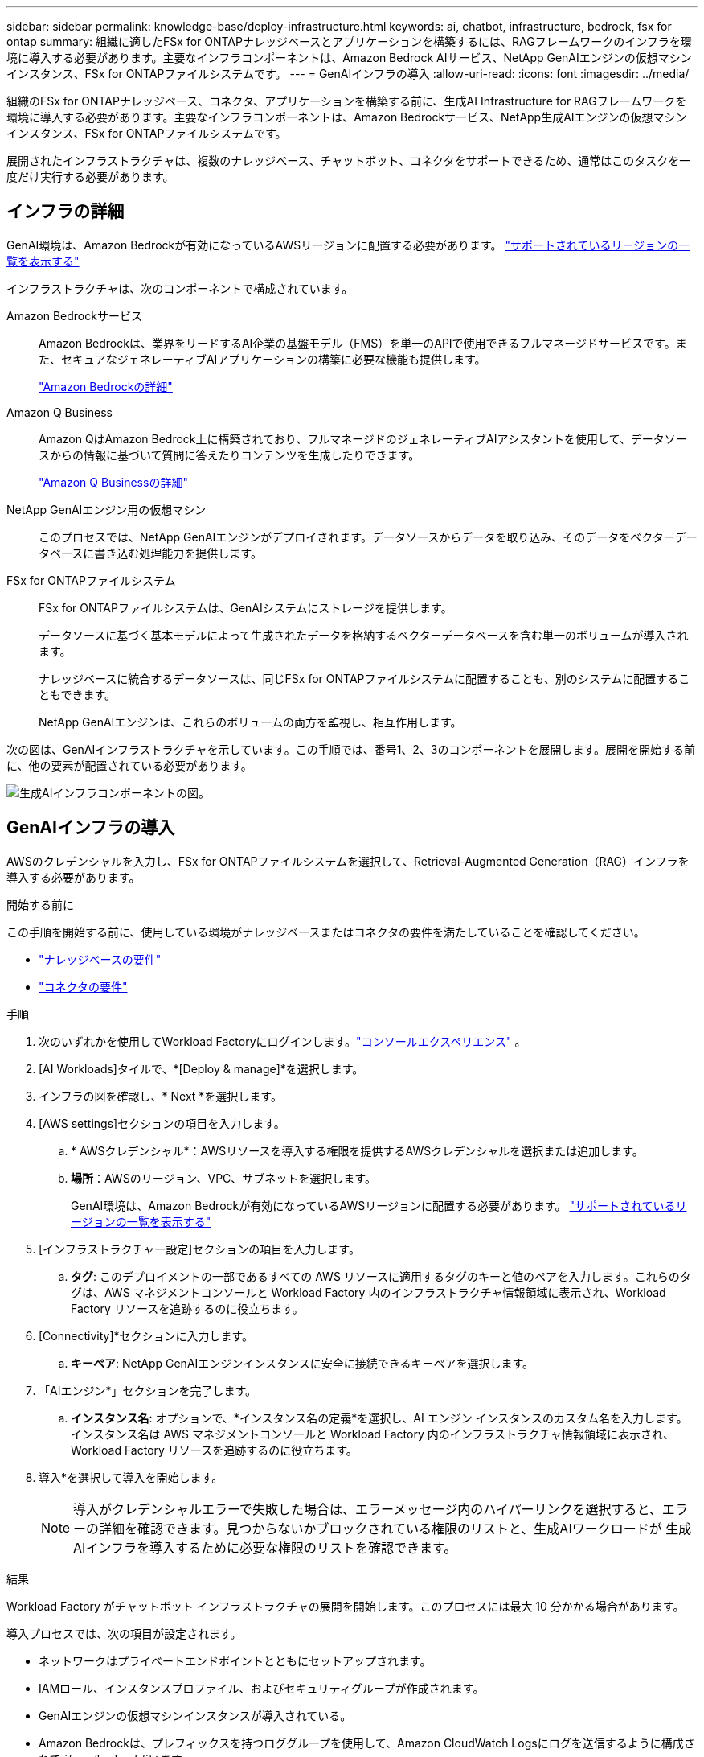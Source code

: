 ---
sidebar: sidebar 
permalink: knowledge-base/deploy-infrastructure.html 
keywords: ai, chatbot, infrastructure, bedrock, fsx for ontap 
summary: 組織に適したFSx for ONTAPナレッジベースとアプリケーションを構築するには、RAGフレームワークのインフラを環境に導入する必要があります。主要なインフラコンポーネントは、Amazon Bedrock AIサービス、NetApp GenAIエンジンの仮想マシンインスタンス、FSx for ONTAPファイルシステムです。 
---
= GenAIインフラの導入
:allow-uri-read: 
:icons: font
:imagesdir: ../media/


[role="lead"]
組織のFSx for ONTAPナレッジベース、コネクタ、アプリケーションを構築する前に、生成AI Infrastructure for RAGフレームワークを環境に導入する必要があります。主要なインフラコンポーネントは、Amazon Bedrockサービス、NetApp生成AIエンジンの仮想マシンインスタンス、FSx for ONTAPファイルシステムです。

展開されたインフラストラクチャは、複数のナレッジベース、チャットボット、コネクタをサポートできるため、通常はこのタスクを一度だけ実行する必要があります。



== インフラの詳細

GenAI環境は、Amazon Bedrockが有効になっているAWSリージョンに配置する必要があります。 https://docs.aws.amazon.com/bedrock/latest/userguide/knowledge-base-supported.html["サポートされているリージョンの一覧を表示する"^]

インフラストラクチャは、次のコンポーネントで構成されています。

Amazon Bedrockサービス:: Amazon Bedrockは、業界をリードするAI企業の基盤モデル（FMS）を単一のAPIで使用できるフルマネージドサービスです。また、セキュアなジェネレーティブAIアプリケーションの構築に必要な機能も提供します。
+
--
https://aws.amazon.com/bedrock/["Amazon Bedrockの詳細"^]

--
Amazon Q Business:: Amazon QはAmazon Bedrock上に構築されており、フルマネージドのジェネレーティブAIアシスタントを使用して、データソースからの情報に基づいて質問に答えたりコンテンツを生成したりできます。
+
--
https://docs.aws.amazon.com/amazonq/latest/qbusiness-ug/what-is.html["Amazon Q Businessの詳細"^]

--
NetApp GenAIエンジン用の仮想マシン:: このプロセスでは、NetApp GenAIエンジンがデプロイされます。データソースからデータを取り込み、そのデータをベクターデータベースに書き込む処理能力を提供します。
FSx for ONTAPファイルシステム:: FSx for ONTAPファイルシステムは、GenAIシステムにストレージを提供します。
+
--
データソースに基づく基本モデルによって生成されたデータを格納するベクターデータベースを含む単一のボリュームが導入されます。

ナレッジベースに統合するデータソースは、同じFSx for ONTAPファイルシステムに配置することも、別のシステムに配置することもできます。

NetApp GenAIエンジンは、これらのボリュームの両方を監視し、相互作用します。

--


次の図は、GenAIインフラストラクチャを示しています。この手順では、番号1、2、3のコンポーネントを展開します。展開を開始する前に、他の要素が配置されている必要があります。

image:genai-infrastructure-diagram-numbered.png["生成AIインフラコンポーネントの図。"]



== GenAIインフラの導入

AWSのクレデンシャルを入力し、FSx for ONTAPファイルシステムを選択して、Retrieval-Augmented Generation（RAG）インフラを導入する必要があります。

.開始する前に
この手順を開始する前に、使用している環境がナレッジベースまたはコネクタの要件を満たしていることを確認してください。

* link:../knowledge-base/requirements-knowledge-base.html["ナレッジベースの要件"]
* link:../connector/requirements-connector.html["コネクタの要件"]


.手順
. 次のいずれかを使用してWorkload Factoryにログインします。link:https://docs.netapp.com/us-en/workload-setup-admin/console-experiences.html["コンソールエクスペリエンス"^] 。
. [AI Workloads]タイルで、*[Deploy & manage]*を選択します。
. インフラの図を確認し、* Next *を選択します。
. [AWS settings]セクションの項目を入力します。
+
.. * AWSクレデンシャル*：AWSリソースを導入する権限を提供するAWSクレデンシャルを選択または追加します。
.. *場所*：AWSのリージョン、VPC、サブネットを選択します。
+
GenAI環境は、Amazon Bedrockが有効になっているAWSリージョンに配置する必要があります。 https://docs.aws.amazon.com/bedrock/latest/userguide/knowledge-base-supported.html["サポートされているリージョンの一覧を表示する"^]



. [インフラストラクチャー設定]セクションの項目を入力します。
+
.. *タグ*: このデプロイメントの一部であるすべての AWS リソースに適用するタグのキーと値のペアを入力します。これらのタグは、AWS マネジメントコンソールと Workload Factory 内のインフラストラクチャ情報領域に表示され、Workload Factory リソースを追跡するのに役立ちます。


. [Connectivity]*セクションに入力します。
+
.. *キーペア*: NetApp GenAIエンジンインスタンスに安全に接続できるキーペアを選択します。


. 「AIエンジン*」セクションを完了します。
+
.. *インスタンス名*: オプションで、*インスタンス名の定義*を選択し、AI エンジン インスタンスのカスタム名を入力します。インスタンス名は AWS マネジメントコンソールと Workload Factory 内のインフラストラクチャ情報領域に表示され、Workload Factory リソースを追跡するのに役立ちます。


. 導入*を選択して導入を開始します。
+

NOTE: 導入がクレデンシャルエラーで失敗した場合は、エラーメッセージ内のハイパーリンクを選択すると、エラーの詳細を確認できます。見つからないかブロックされている権限のリストと、生成AIワークロードが 生成AIインフラを導入するために必要な権限のリストを確認できます。



.結果
Workload Factory がチャットボット インフラストラクチャの展開を開始します。このプロセスには最大 10 分かかる場合があります。

導入プロセスでは、次の項目が設定されます。

* ネットワークはプライベートエンドポイントとともにセットアップされます。
* IAMロール、インスタンスプロファイル、およびセキュリティグループが作成されます。
* GenAIエンジンの仮想マシンインスタンスが導入されている。
* Amazon Bedrockは、プレフィックスを持つロググループを使用して、Amazon CloudWatch Logsにログを送信するように構成されて `/aws/bedrock/`います。
* GenAIエンジンは、次の名前のロググループを使用してAmazon CloudWatch Logsにログを送信するように設定されています。 `/netapp/wlmai/<tenancyAccountId>/randomId` 、 どこ `<tenancyAccountID>`は https://docs.netapp.com/us-en/console-automation/platform/get_identifiers.html#get-the-account-identifier["NetAppコンソールアカウントID"^]現在のユーザーに対して。

